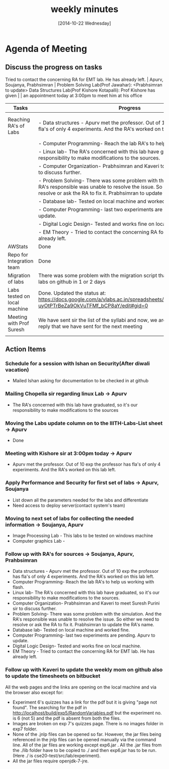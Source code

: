 #+Title:  weekly minutes 
#+Date:   [2014-10-22 Wednesday]

* Agenda of Meeting
** Discuss the progress on tasks

Tried to contact the concerning RA for EMT lab. He has already left.                                                                      | Apurv, Soujanya, Prabhsimran |
 Problem Solving Lab(Prof Jawahar): <Prabhsimran to update>  Data Structures Lab(Prof Kishore Kotapalli): Prof Kishore has given                                                                          |                              |
 an appointment today at 3:00pm to meet him at his office                                   


| Tasks                        | Progress                                                                                                                                                                                                              | Owner                                 |
|------------------------------+-----------------------------------------------------------------------------------------------------------------------------------------------------------------------------------------------------------------------+---------------------------------------|
| Reaching RA's of Labs        | - Data structures - Apurv met the professor. Out of 10 exp the professor has fla's of only 4 experiments. And the RA's worked on this lab left                                                                        | Soujanya, Apurv ,Prabhsimran & Kaveri |
|                              | - Computer Programming- Reach the lab RA's to help us working with flash                                                                                                                                              |                                       |
|                              | - Linux lab- The RA's concerned with this lab have graduated, so it's our responsibility to make modifications to the sources.                                                                                        |                                       |
|                              | - Computer Organization- Prabhsimran and Kaveri to meet Suresh Purini sir to discuss further.                                                                                                                         |                                       |
|                              | - Problem Solving- There was some problem with the simulation. And the RA's responsible was unable to resolve the issue. So either we need to resolve or ask the RA to fix it. Prabhsimran to update the RA's details |                                       |
|                              | - Database lab- Tested on local machine and worked fine.                                                                                                                                                              |                                       |
|                              | - Computer Programming- last two experiments are pending. Apurv to update.                                                                                                                                            |                                       |
|                              | - Digital Logic Design- Tested and works fine on local machine.                                                                                                                                                       |                                       |
|                              | - EM Theory - Tried to contact the concerning RA for EMT lab. He has already left.                                                                                                                                    |                                       |
|------------------------------+-----------------------------------------------------------------------------------------------------------------------------------------------------------------------------------------------------------------------+---------------------------------------|
| AWStats                      | Done                                                                                                                                                                                                                  | Soujanya                              |
|------------------------------+-----------------------------------------------------------------------------------------------------------------------------------------------------------------------------------------------------------------------+---------------------------------------|
| Repo for Integration team    | Done                                                                                                                                                                                                                  | Soujanya                              |
|------------------------------+-----------------------------------------------------------------------------------------------------------------------------------------------------------------------------------------------------------------------+---------------------------------------|
| Migration of labs            | There was some problem with the migration script that is fixed. Will get all labs on github in 1 or 2 days                                                                                                            | Soujanya,Kamal                        |
|------------------------------+-----------------------------------------------------------------------------------------------------------------------------------------------------------------------------------------------------------------------+---------------------------------------|
| Labs tested on local machine | Done. Updated the status at: https://docs.google.com/a/vlabs.ac.in/spreadsheets/d/1qTCcB0ycl_KQWvc-uyOtPTrBeZa9OkVuTFMf_bCP8aY/edit#gid=0                                                                             | Apurv                                 |
|------------------------------+-----------------------------------------------------------------------------------------------------------------------------------------------------------------------------------------------------------------------+---------------------------------------|
| Meeting with Prof Suresh     | We have sent sir the list of the syllabi and now, we are waiting for the email's reply that we have sent for the next meeting                                                                                         | Prabhsimram, Kaveri                   |
|------------------------------+-----------------------------------------------------------------------------------------------------------------------------------------------------------------------------------------------------------------------+---------------------------------------|
|                              |                                                                                                                                                                                                                       |                                       |

** Action Items

*** Schedule for a session with Ishan on Security(After diwali vacation)
- Mailed Ishan asking for documentation to be checked in at github
*** Mailing Chopella sir regarding linux Lab -> Apurv
- The RA's concerned with this lab have graduated, so it's our
  responsibility to make modifications to the sources
*** Moving the Labs update column on to the IIITH-Labs-List sheet -> Apurv
- Done
*** Meeting with Kishore sir at 3:00pm today -> Apurv
- Apurv met the professor. Out of 10 exp the professor has fla's of
  only 4 experiments. And the RA's worked on this lab left.
*** Apply Performance and Security for first set of labs -> Apurv, Soujanya
- List down all the parameters needed for the labs and differentiate
- Need access to deploy server(contact system's team)
*** Moving to next set of labs for collecting the needed information -> Soujanya, Apurv
- Image Processing Lab - This labs to be tested on windows machine 
- Computer graphics Lab - 
*** Follow up with RA's for sources -> Soujanya, Apurv, Prahbsimran
- Data structures - Apurv met the professor. Out of 10 exp the
  professor has fla's of only 4 experiments. And the RA's worked on
  this lab left.
- Computer Programming- Reach the lab RA's to help us working with flash.
- Linux lab- The RA's concerned with this lab have graduated, so it's our
  responsibility to make modifications to the sources.
- Computer Organization- Prabhsimran and Kaveri to meet Suresh Purini
  sir to discuss further.
- Problem Solving- There was some problem with the simulation. And the
  RA's responsible was unable to resolve the issue. So either we need
  to resolve or ask the RA to fix it. Prabhsimran to update the RA's
  name.
- Database lab- Tested on local machine and worked fine.
- Computer Programming- last two experiments are pending. Apurv to
  update.
- Digital Logic Design- Tested and works fine on local machine.
- EM Theory - Tried to contact the concerning RA for EMT lab. He has
  already left.

*** Follow up with Kaveri to update the weekly mom on github also to update the timesheets on bitbucket

 All the web pages and the links are opening on the local machine and via the browser also except for:
- Experiment 6's quizzes has a link for the pdf but it is giving "page not found". The searching for the pdf in http://localhost/build/exp5/RandomVariables.pdf but the experiment no. is 6 (not 5) and the pdf is absent from both the files.
- Images are broken on exp 7's quizzes page. There is no images folder in exp7 folder.
- None of the .jnlp files can be opened so far. However, the jar files being referenced in the jnlp files can be opened manually via the command line. All of the jar files are working except exp6.jar . All the .jar files from the  ./lib folder have to be copied to ./ and then exp6.jar has to be run.(Here ./ is cse20-test/src/lab/experiment).
- All the jar files require openjdk-7-jre.
